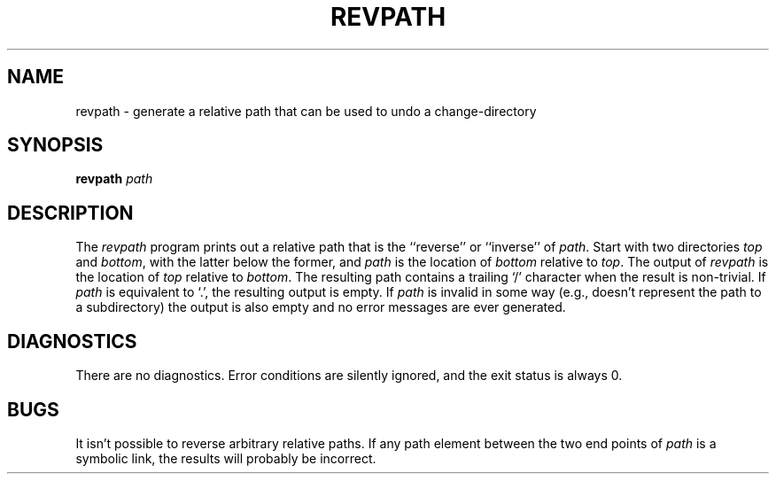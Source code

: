 .TH REVPATH 1 __vendorversion__
.SH NAME
revpath \- generate a relative path that can be used to undo a change-directory
.SH SYNOPSIS
.B revpath
.I path
.SH DESCRIPTION
The
.I revpath
program prints out a relative path that is the ``reverse'' or ``inverse'' of
.IR path .
Start with two directories
.I top
and
.IR bottom ,
with the latter below the former, and
.I path
is the location of
.I bottom
relative to
.IR top .
The output of
.I revpath
is the location of
.I top
relative to
.IR bottom .
The resulting path contains a trailing `/' character when the result is
non-trivial.
If
.I path
is equivalent to `.', the resulting output is empty.
If
.I path
is invalid in some way (e.g., doesn't represent the path to a subdirectory)
the output is also empty and no error messages are ever generated.
.SH DIAGNOSTICS
There are no diagnostics.  Error conditions are silently ignored, and the
exit status is always 0.
.SH BUGS
It isn't possible to reverse arbitrary relative paths.
If any path element between the two end points of
.I path
is a symbolic link, the results will probably be incorrect.
